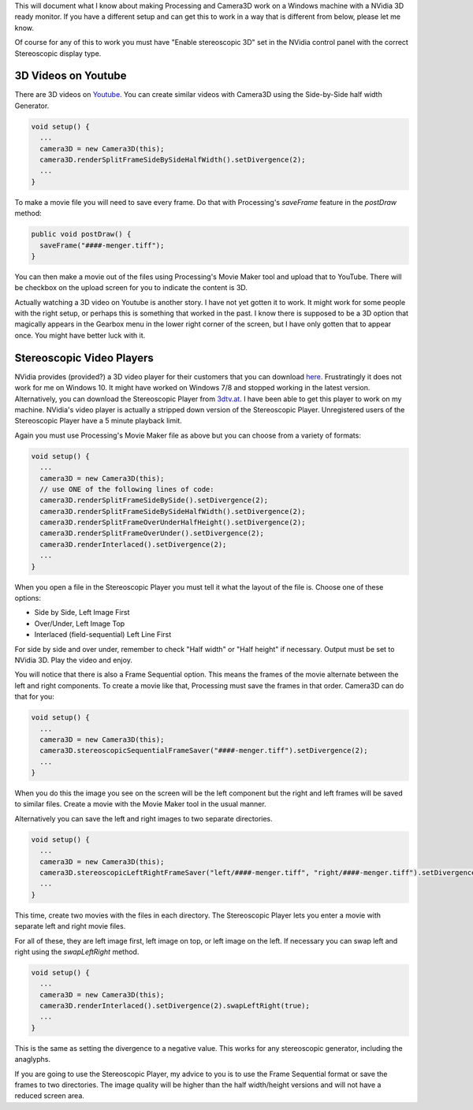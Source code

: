 .. title: NVidia 3D support
.. slug: nvidia-3d
.. date: 2015-11-14 17:37:43 UTC-05:00
.. tags: processing, art
.. category: 
.. link: 
.. description: Processing - Camera3D library - 3D TVs
.. type: text

This will document what I know about making Processing and Camera3D work on a Windows machine with a NVidia 3D ready monitor. If you have a different setup and can get this to work in a way that is different from below, please let me know.

Of course for any of this to work you must have "Enable stereoscopic 3D" set in the NVidia control panel with the correct Stereoscopic display type.

3D Videos on Youtube
--------------------

There are 3D videos on `Youtube <https://www.youtube.com/results?search_query=3d+side+by+side>`_. You can create similar videos with Camera3D using the Side-by-Side half width Generator.

.. code-block:: java

  void setup() {
    ...
    camera3D = new Camera3D(this);
    camera3D.renderSplitFrameSideBySideHalfWidth().setDivergence(2);
    ...
  }

To make a movie file you will need to save every frame. Do that with Processing's *saveFrame* feature in the *postDraw* method:

.. code-block:: java

  public void postDraw() {
    saveFrame("####-menger.tiff");
  }

You can then make a movie out of the files using Processing's Movie Maker tool and upload that to YouTube. There will be checkbox on the upload screen for you to indicate the content is 3D.

Actually watching a 3D video on Youtube is another story. I have not yet gotten it to work. It might work for some people with the right setup, or perhaps this is something that worked in the past. I know there is supposed to be a 3D option that magically appears in the Gearbox menu in the lower right corner of the screen, but I have only gotten that to appear once. You might have better luck with it.

Stereoscopic Video Players
--------------------------

NVidia provides (provided?) a 3D video player for their customers that you can download `here <http://www.nvidia.com/object/3d-vision-video-player-1.7.5-driver.html>`_. Frustratingly it does not work for me on Windows 10. It might have worked on Windows 7/8 and stopped working in the latest version. Alternatively, you can download the Stereoscopic Player from `3dtv.at <http://www.3dtv.at/Products/Player/Index_en.aspx>`_. I have been able to get this player to work on my machine. NVidia's video player is actually a stripped down version of the Stereoscopic Player. Unregistered users of the Stereoscopic Player have a 5 minute playback limit.

Again you must use Processing's Movie Maker file as above but you can choose from a variety of formats:

.. code-block:: java

  void setup() {
    ...
    camera3D = new Camera3D(this);
    // use ONE of the following lines of code:
    camera3D.renderSplitFrameSideBySide().setDivergence(2);
    camera3D.renderSplitFrameSideBySideHalfWidth().setDivergence(2);
    camera3D.renderSplitFrameOverUnderHalfHeight().setDivergence(2);
    camera3D.renderSplitFrameOverUnder().setDivergence(2);
    camera3D.renderInterlaced().setDivergence(2);
    ...
  }

When you open a file in the Stereoscopic Player you must tell it what the layout of the file is. Choose one of these options:

* Side by Side, Left Image First
* Over/Under, Left Image Top
* Interlaced (field-sequential) Left Line First

For side by side and over under, remember to check "Half width" or "Half height" if necessary. Output must be set to NVidia 3D. Play the video and enjoy.

You will notice that there is also a Frame Sequential option. This means the frames of the movie alternate between the left and right components. To create a movie like that, Processing must save the frames in that order. Camera3D can do that for you:

.. code-block:: java

  void setup() {
    ...
    camera3D = new Camera3D(this);
    camera3D.stereoscopicSequentialFrameSaver("####-menger.tiff").setDivergence(2);
    ...
  }

When you do this the image you see on the screen will be the left component but the right and left frames will be saved to similar files. Create a movie with the Movie Maker tool in the usual manner.

Alternatively you can save the left and right images to two separate directories.
    
.. code-block:: java

  void setup() {
    ...
    camera3D = new Camera3D(this);
    camera3D.stereoscopicLeftRightFrameSaver("left/####-menger.tiff", "right/####-menger.tiff").setDivergence(2);
    ...
  }
    
This time, create two movies with the files in each directory. The Stereoscopic Player lets you enter a movie with separate left and right movie files.

For all of these, they are left image first, left image on top, or left image on the left. If necessary you can swap left and right using the *swapLeftRight* method.

.. code-block:: java

  void setup() {
    ...
    camera3D = new Camera3D(this);
    camera3D.renderInterlaced().setDivergence(2).swapLeftRight(true);
    ...
  }

This is the same as setting the divergence to a negative value. This works for any stereoscopic generator, including the anaglyphs.

If you are going to use the Stereoscopic Player, my advice to you is to use the Frame Sequential format or save the frames to two directories. The image quality will be higher than the half width/height versions and will not have a reduced screen area.

